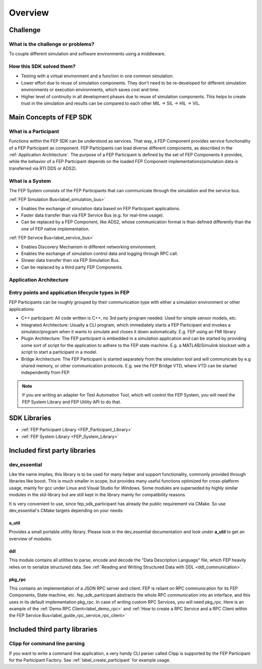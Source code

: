 .. Copyright @ 2021 VW Group. All rights reserved.
.. 
.. This Source Code Form is subject to the terms of the Mozilla 
.. Public License, v. 2.0. If a copy of the MPL was not distributed 
.. with this file, You can obtain one at https://mozilla.org/MPL/2.0/.


.. _Overview_SDK:

========
Overview
========

Challenge
=========
What is the challenge or problems?
----------------------------------
To couple different simulation and software environments using a middleware.


How this SDK solved them?
-------------------------
* Testing with a virtual environment and a function in one common simulation.
* Lower effort due to reuse of simulation components. They don't need to be re-developed for different simulation environments or execution environments, which saves cost and time.
* Higher level of continuity in all development phases due to reuse of simulation components. This helps to create trust in the simulation and results can be compared to each other MIL → SIL → HIL → VIL.

Main Concepts of FEP SDK
=========================

What is a Participant
---------------------
Functions within the FEP SDK can be understood as services. 
That way, a FEP Component provides service functionality of a FEP Participant as component. 
FEP Participants can load diverse different components, as described in the :ref:`Application Architecture`.
The purpose of a FEP Participant is defined by the set of FEP Components it provides, while the behavior of a FEP Participant depends on the loaded FEP Component 
implementations(simulation data is transferred via RTI DDS or ADS2).


What is a System
----------------
The FEP System consists of the FEP Participants that can communicate through the simulation and the service bus.

:ref:`FEP Simulation Bus<label_simulation_bus>`

* Enables the exchange of simulation data based on FEP Participant applications.
* Faster data transfer than via FEP Service Bus (e.g. for real-time usage).
* Can be replaced by a FEP Component, like ADS2, whose communication format is than defined differently than the one of FEP native implementation.


:ref:`FEP Service Bus<label_service_bus>`

* Enables Discovery Mechanism in different networking environment.
* Enables the exchange of simulation control data and logging through RPC call.
* Slower data transfer than via FEP Simulation Bus.
* Can be replaced by a third party FEP Components.


.. _Application Architecture:

Application Architecture
------------------------

.. image:: images/FEPSimulationandServiceBus.png
   :width: 800

Entry points and application lifecycle types in FEP
---------------------------------------------------

FEP Participants can be roughly grouped by their communication type with either a simulation environment or other applications:

* C++ participant: All code written is C++, no 3rd party program needed. Used for simple sensor models, etc.
* Integrated Architecture: Usually a CLI program, which immediately starts a FEP Participant and invokes a simulator/program when it wants to simulate and closes it down automatically. E.g. FEP using an FMI library
* Plugin Architecture: The FEP participant is embedded in a simulation application and can be started by providing some sort of script for the application to adhere to the FEP state machine. E.g. a MATLAB/Simulink blockset with a script to start a participant in a model.
* Bridge Architecture: The FEP Participant is started separately from the simulation tool and will communicate by e.g shared memory, or other communication protocols. E.g. see the FEP Bridge VTD, where VTD can be started independently from FEP.

.. note::
   If you are writing an adapter for Test Automation Tool, which will control the FEP System, you will need the FEP System Library and FEP Utility API to do that.


SDK Libraries
=============

- :ref:`FEP Participant Library <FEP_Participant_Library>`
- :ref:`FEP System Library <FEP_System_Library>`

Included first party libraries
==============================

dev_essential
-------------

Like the name implies, this library is to be used for many helper and support functionality, commonly provided through libraries like boost. This is much smaller in scope, but provides many useful functions optimized for cross-platform usage, mainly for gcc under Linux and Visual Studio for Windows.
Some modules are superseded by highly similar modules in the std-library but are still kept in the library mainly for compatibility reasons.

It is very convenient to use, since fep_sdk_participant has already the public requirement via CMake. So use dev_essential's CMake targets depending on your needs:

a_util
~~~~~~

Provides a small portable utility library.
Please look in the dev_essential documentation and look under **a_util** to get an overview of modules.

.. _ddl_lib:

ddl
~~~
This module contains all utilities to parse, encode and decode the "Data Description Language" file, 
which FEP heavily relies on to serialize structured data. See :ref:`Reading and Writing Structured Data with DDL <ddl_communication>`. 


pkg_rpc
~~~~~~~

This contains an implementation of a JSON RPC server and client. FEP is reliant on RPC communication for its FEP Components, State machine, etc. fep_sdk_participant abstracts the whole RPC communication into an interface, and this uses in its default implementation pkg_rpc. 
In case of writing custom RPC Services, you will need pkg_rpc.
Here is an example of the :ref:`Demo RPC Client<label_demo_rpc>` and :ref:`How to create a RPC Service and a RPC Client within the FEP Service Bus<label_guide_rpc_service_rpc_client>`

Included third party libraries
==============================

Clipp for command line parsing
------------------------------

If you want to write a command line application, a very handy CLI parser called Clipp is supported by the FEP Participant for the Participant Factory.
See  :ref:`label_create_participant` for example usage.